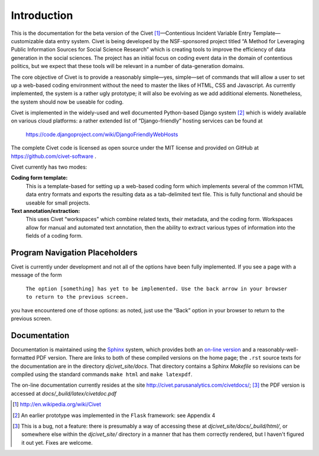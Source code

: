 ****************************
Introduction
****************************


This is the documentation for the beta version of the
Civet\  [#f1]_—Contentious Incident Variable Entry Template—customizable
data entry system. Civet is being developed by the NSF-sponsored project
titled “A Method for Leveraging Public Information Sources for Social
Science Research” which is creating tools to improve the efficiency of
data generation in the social sciences. The project has an initial focus
on coding event data in the domain of contentious politics, but we
expect that these tools will be relevant in a number of data-generation
domains.

The core objective of Civet is to provide a reasonably simple—yes,
simple—set of commands that will allow a user to set up a web-based
coding environment without the need to master the likes of HTML, CSS and
Javascript. As currently implemented, the system is a rather ugly
prototype; it will also be evolving as we add additional elements.
Nonetheless, the system should now be useable for coding.

Civet is implemented in the widely-used and well documented
Python-based Django system [#f2]_ which is widely available on various
cloud platforms: a rather extended list of “Django-friendly” hosting
services can be found at

    https://code.djangoproject.com/wiki/DjangoFriendlyWebHosts

The complete Civet code is licensed as open source under the MIT
license and provided on GitHub at https://github.com/civet-software .

Civet currently has two modes:

**Coding form template:**
    This is a template-based for setting up a web-based coding form
    which implements several of the common HTML data entry formats and
    exports the resulting data as a tab-delimited text file. This is
    fully functional and should be useable for small projects.

**Text annotation/extraction:**
    This uses Civet “workspaces” which combine related texts, their
    metadata, and the coding form. Workspaces allow for manual and
    automated text annotation, then the ability to extract various types
    of information into the fields of a coding form.

Program Navigation Placeholders
==================================

Civet is currently under development and not all of the options have
been fully implemented. If you see a page with a message of the form

    ``The option [something] has yet to be implemented. Use the back arrow in your browser to return to the previous screen.``

you have encountered one of those options: as noted, just use the “Back”
option in your browser to return to the previous screen.


Documentation
=============

Documentation is maintained using the `Sphinx <http://http://sphinx-doc.org/>`_ system, which provides both an 
`on-line version <http://civet.parusanalytics.com/civetdocs/index.html>`_ and a reasonably-well-formatted PDF version. There
are links to both of these compiled versions on the home page; the ``.rst`` source texts for the documentation are in the
directory *djcivet_site/docs*. That directory contains a Sphinx *Makefile* so revisions can be compiled using the standard 
commands ``make html`` and ``make latexpdf``.

The on-line documentation currently resides at the site http://civet.parusanalytics.com/civetdocs/; [#f3]_ the PDF version is
accessed at *docs/_build/latex/civetdoc.pdf*


.. only:: html

    Footnotes
    ---------

.. [#f1] http://en.wikipedia.org/wiki/Civet

.. [#f2] An earlier prototype was implemented in the ``Flask`` framework: see
   Appendix 4

.. [#f3]
   This is a bug, not a feature: there is presumably a way of accessing these at *djcivet_site/docs/_build/html/*, or 
   somewhere else within the *djcivet_site/* directory
   in a manner that has them correctly rendered, but I haven't figured it out yet. Fixes are welcome.

